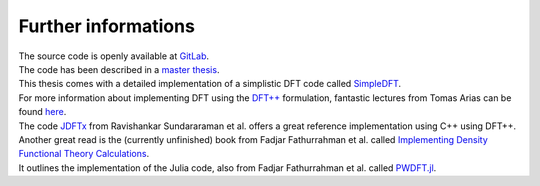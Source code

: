 .. _further:

Further informations
********************

| The source code is openly available at `GitLab <https://gitlab.com/nextdft/eminus>`_.
| The code has been described in a `master thesis <https://www.researchgate.net/publication/356537762_Domain-averaged_Fermi_holes_A_self-interaction_correction_perspective>`_.
| This thesis comes with a detailed implementation of a simplistic DFT code called `SimpleDFT <https://gitlab.com/nextdft/simpledft>`_.
| For more information about implementing DFT using the `DFT++ <https://arxiv.org/abs/cond-mat/9909130>`_ formulation, fantastic lectures from Tomas Arias can be found `here <https://jdftx.org/PracticalDFT.html>`_.
| The code `JDFTx <https://jdftx.org/index.html>`_ from Ravishankar Sundararaman et al. offers a great reference implementation using C++ using DFT++.
| Another great read is the (currently unfinished) book  from Fadjar Fathurrahman et al. called `Implementing Density Functional Theory Calculations <https://github.com/f-fathurrahman/ImplementingDFT>`_.
| It outlines the implementation of the Julia code, also from Fadjar Fathurrahman et al. called `PWDFT.jl <https://github.com/f-fathurrahman/PWDFT.jl>`_.
